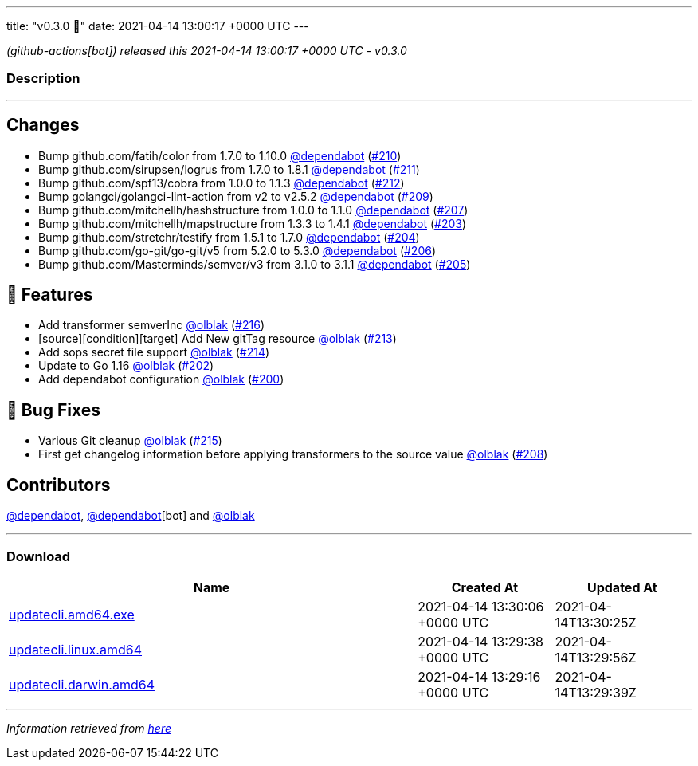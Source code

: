 ---
title: "v0.3.0 🌈"
date: 2021-04-14 13:00:17 +0000 UTC
---

// Disclaimer: this file is generated, do not edit it manually.


__ (github-actions[bot]) released this 2021-04-14 13:00:17 +0000 UTC - v0.3.0__


=== Description

---

++++

<h2>Changes</h2>
<ul>
<li>Bump github.com/fatih/color from 1.7.0 to 1.10.0 <a class="user-mention notranslate" data-hovercard-type="organization" data-hovercard-url="/orgs/dependabot/hovercard" data-octo-click="hovercard-link-click" data-octo-dimensions="link_type:self" href="https://github.com/dependabot">@dependabot</a> (<a class="issue-link js-issue-link" data-error-text="Failed to load title" data-id="850186215" data-permission-text="Title is private" data-url="https://github.com/updatecli/updatecli/issues/210" data-hovercard-type="pull_request" data-hovercard-url="/updatecli/updatecli/pull/210/hovercard" href="https://github.com/updatecli/updatecli/pull/210">#210</a>)</li>
<li>Bump github.com/sirupsen/logrus from 1.7.0 to 1.8.1 <a class="user-mention notranslate" data-hovercard-type="organization" data-hovercard-url="/orgs/dependabot/hovercard" data-octo-click="hovercard-link-click" data-octo-dimensions="link_type:self" href="https://github.com/dependabot">@dependabot</a> (<a class="issue-link js-issue-link" data-error-text="Failed to load title" data-id="850186669" data-permission-text="Title is private" data-url="https://github.com/updatecli/updatecli/issues/211" data-hovercard-type="pull_request" data-hovercard-url="/updatecli/updatecli/pull/211/hovercard" href="https://github.com/updatecli/updatecli/pull/211">#211</a>)</li>
<li>Bump github.com/spf13/cobra from 1.0.0 to 1.1.3 <a class="user-mention notranslate" data-hovercard-type="organization" data-hovercard-url="/orgs/dependabot/hovercard" data-octo-click="hovercard-link-click" data-octo-dimensions="link_type:self" href="https://github.com/dependabot">@dependabot</a> (<a class="issue-link js-issue-link" data-error-text="Failed to load title" data-id="850190240" data-permission-text="Title is private" data-url="https://github.com/updatecli/updatecli/issues/212" data-hovercard-type="pull_request" data-hovercard-url="/updatecli/updatecli/pull/212/hovercard" href="https://github.com/updatecli/updatecli/pull/212">#212</a>)</li>
<li>Bump golangci/golangci-lint-action from v2 to v2.5.2 <a class="user-mention notranslate" data-hovercard-type="organization" data-hovercard-url="/orgs/dependabot/hovercard" data-octo-click="hovercard-link-click" data-octo-dimensions="link_type:self" href="https://github.com/dependabot">@dependabot</a> (<a class="issue-link js-issue-link" data-error-text="Failed to load title" data-id="850178606" data-permission-text="Title is private" data-url="https://github.com/updatecli/updatecli/issues/209" data-hovercard-type="pull_request" data-hovercard-url="/updatecli/updatecli/pull/209/hovercard" href="https://github.com/updatecli/updatecli/pull/209">#209</a>)</li>
<li>Bump github.com/mitchellh/hashstructure from 1.0.0 to 1.1.0 <a class="user-mention notranslate" data-hovercard-type="organization" data-hovercard-url="/orgs/dependabot/hovercard" data-octo-click="hovercard-link-click" data-octo-dimensions="link_type:self" href="https://github.com/dependabot">@dependabot</a> (<a class="issue-link js-issue-link" data-error-text="Failed to load title" data-id="846575434" data-permission-text="Title is private" data-url="https://github.com/updatecli/updatecli/issues/207" data-hovercard-type="pull_request" data-hovercard-url="/updatecli/updatecli/pull/207/hovercard" href="https://github.com/updatecli/updatecli/pull/207">#207</a>)</li>
<li>Bump github.com/mitchellh/mapstructure from 1.3.3 to 1.4.1 <a class="user-mention notranslate" data-hovercard-type="organization" data-hovercard-url="/orgs/dependabot/hovercard" data-octo-click="hovercard-link-click" data-octo-dimensions="link_type:self" href="https://github.com/dependabot">@dependabot</a> (<a class="issue-link js-issue-link" data-error-text="Failed to load title" data-id="846558537" data-permission-text="Title is private" data-url="https://github.com/updatecli/updatecli/issues/203" data-hovercard-type="pull_request" data-hovercard-url="/updatecli/updatecli/pull/203/hovercard" href="https://github.com/updatecli/updatecli/pull/203">#203</a>)</li>
<li>Bump github.com/stretchr/testify from 1.5.1 to 1.7.0 <a class="user-mention notranslate" data-hovercard-type="organization" data-hovercard-url="/orgs/dependabot/hovercard" data-octo-click="hovercard-link-click" data-octo-dimensions="link_type:self" href="https://github.com/dependabot">@dependabot</a> (<a class="issue-link js-issue-link" data-error-text="Failed to load title" data-id="846560735" data-permission-text="Title is private" data-url="https://github.com/updatecli/updatecli/issues/204" data-hovercard-type="pull_request" data-hovercard-url="/updatecli/updatecli/pull/204/hovercard" href="https://github.com/updatecli/updatecli/pull/204">#204</a>)</li>
<li>Bump github.com/go-git/go-git/v5 from 5.2.0 to 5.3.0 <a class="user-mention notranslate" data-hovercard-type="organization" data-hovercard-url="/orgs/dependabot/hovercard" data-octo-click="hovercard-link-click" data-octo-dimensions="link_type:self" href="https://github.com/dependabot">@dependabot</a> (<a class="issue-link js-issue-link" data-error-text="Failed to load title" data-id="846573458" data-permission-text="Title is private" data-url="https://github.com/updatecli/updatecli/issues/206" data-hovercard-type="pull_request" data-hovercard-url="/updatecli/updatecli/pull/206/hovercard" href="https://github.com/updatecli/updatecli/pull/206">#206</a>)</li>
<li>Bump github.com/Masterminds/semver/v3 from 3.1.0 to 3.1.1 <a class="user-mention notranslate" data-hovercard-type="organization" data-hovercard-url="/orgs/dependabot/hovercard" data-octo-click="hovercard-link-click" data-octo-dimensions="link_type:self" href="https://github.com/dependabot">@dependabot</a> (<a class="issue-link js-issue-link" data-error-text="Failed to load title" data-id="846562865" data-permission-text="Title is private" data-url="https://github.com/updatecli/updatecli/issues/205" data-hovercard-type="pull_request" data-hovercard-url="/updatecli/updatecli/pull/205/hovercard" href="https://github.com/updatecli/updatecli/pull/205">#205</a>)</li>
</ul>
<h2>🚀 Features</h2>
<ul>
<li>Add transformer semverInc <a class="user-mention notranslate" data-hovercard-type="user" data-hovercard-url="/users/olblak/hovercard" data-octo-click="hovercard-link-click" data-octo-dimensions="link_type:self" href="https://github.com/olblak">@olblak</a> (<a class="issue-link js-issue-link" data-error-text="Failed to load title" data-id="854820749" data-permission-text="Title is private" data-url="https://github.com/updatecli/updatecli/issues/216" data-hovercard-type="pull_request" data-hovercard-url="/updatecli/updatecli/pull/216/hovercard" href="https://github.com/updatecli/updatecli/pull/216">#216</a>)</li>
<li>[source][condition][target] Add New gitTag resource <a class="user-mention notranslate" data-hovercard-type="user" data-hovercard-url="/users/olblak/hovercard" data-octo-click="hovercard-link-click" data-octo-dimensions="link_type:self" href="https://github.com/olblak">@olblak</a> (<a class="issue-link js-issue-link" data-error-text="Failed to load title" data-id="850251604" data-permission-text="Title is private" data-url="https://github.com/updatecli/updatecli/issues/213" data-hovercard-type="pull_request" data-hovercard-url="/updatecli/updatecli/pull/213/hovercard" href="https://github.com/updatecli/updatecli/pull/213">#213</a>)</li>
<li>Add sops secret file support <a class="user-mention notranslate" data-hovercard-type="user" data-hovercard-url="/users/olblak/hovercard" data-octo-click="hovercard-link-click" data-octo-dimensions="link_type:self" href="https://github.com/olblak">@olblak</a> (<a class="issue-link js-issue-link" data-error-text="Failed to load title" data-id="852733702" data-permission-text="Title is private" data-url="https://github.com/updatecli/updatecli/issues/214" data-hovercard-type="pull_request" data-hovercard-url="/updatecli/updatecli/pull/214/hovercard" href="https://github.com/updatecli/updatecli/pull/214">#214</a>)</li>
<li>Update to Go 1.16 <a class="user-mention notranslate" data-hovercard-type="user" data-hovercard-url="/users/olblak/hovercard" data-octo-click="hovercard-link-click" data-octo-dimensions="link_type:self" href="https://github.com/olblak">@olblak</a> (<a class="issue-link js-issue-link" data-error-text="Failed to load title" data-id="846542326" data-permission-text="Title is private" data-url="https://github.com/updatecli/updatecli/issues/202" data-hovercard-type="pull_request" data-hovercard-url="/updatecli/updatecli/pull/202/hovercard" href="https://github.com/updatecli/updatecli/pull/202">#202</a>)</li>
<li>Add dependabot configuration <a class="user-mention notranslate" data-hovercard-type="user" data-hovercard-url="/users/olblak/hovercard" data-octo-click="hovercard-link-click" data-octo-dimensions="link_type:self" href="https://github.com/olblak">@olblak</a> (<a class="issue-link js-issue-link" data-error-text="Failed to load title" data-id="846493153" data-permission-text="Title is private" data-url="https://github.com/updatecli/updatecli/issues/200" data-hovercard-type="pull_request" data-hovercard-url="/updatecli/updatecli/pull/200/hovercard" href="https://github.com/updatecli/updatecli/pull/200">#200</a>)</li>
</ul>
<h2>🐛 Bug Fixes</h2>
<ul>
<li>Various Git cleanup <a class="user-mention notranslate" data-hovercard-type="user" data-hovercard-url="/users/olblak/hovercard" data-octo-click="hovercard-link-click" data-octo-dimensions="link_type:self" href="https://github.com/olblak">@olblak</a> (<a class="issue-link js-issue-link" data-error-text="Failed to load title" data-id="853550038" data-permission-text="Title is private" data-url="https://github.com/updatecli/updatecli/issues/215" data-hovercard-type="pull_request" data-hovercard-url="/updatecli/updatecli/pull/215/hovercard" href="https://github.com/updatecli/updatecli/pull/215">#215</a>)</li>
<li>First get changelog information before applying transformers to the source value <a class="user-mention notranslate" data-hovercard-type="user" data-hovercard-url="/users/olblak/hovercard" data-octo-click="hovercard-link-click" data-octo-dimensions="link_type:self" href="https://github.com/olblak">@olblak</a> (<a class="issue-link js-issue-link" data-error-text="Failed to load title" data-id="849211799" data-permission-text="Title is private" data-url="https://github.com/updatecli/updatecli/issues/208" data-hovercard-type="pull_request" data-hovercard-url="/updatecli/updatecli/pull/208/hovercard" href="https://github.com/updatecli/updatecli/pull/208">#208</a>)</li>
</ul>
<h2>Contributors</h2>
<p><a class="user-mention notranslate" data-hovercard-type="organization" data-hovercard-url="/orgs/dependabot/hovercard" data-octo-click="hovercard-link-click" data-octo-dimensions="link_type:self" href="https://github.com/dependabot">@dependabot</a>, <a class="user-mention notranslate" data-hovercard-type="organization" data-hovercard-url="/orgs/dependabot/hovercard" data-octo-click="hovercard-link-click" data-octo-dimensions="link_type:self" href="https://github.com/dependabot">@dependabot</a>[bot] and <a class="user-mention notranslate" data-hovercard-type="user" data-hovercard-url="/users/olblak/hovercard" data-octo-click="hovercard-link-click" data-octo-dimensions="link_type:self" href="https://github.com/olblak">@olblak</a></p>

++++

---



=== Download

[cols="3,1,1" options="header" frame="all" grid="rows"]
|===
| Name | Created At | Updated At

| link:https://github.com/updatecli/updatecli/releases/download/v0.3.0/updatecli.amd64.exe[updatecli.amd64.exe] | 2021-04-14 13:30:06 +0000 UTC | 2021-04-14T13:30:25Z

| link:https://github.com/updatecli/updatecli/releases/download/v0.3.0/updatecli.linux.amd64[updatecli.linux.amd64] | 2021-04-14 13:29:38 +0000 UTC | 2021-04-14T13:29:56Z

| link:https://github.com/updatecli/updatecli/releases/download/v0.3.0/updatecli.darwin.amd64[updatecli.darwin.amd64] | 2021-04-14 13:29:16 +0000 UTC | 2021-04-14T13:29:39Z

|===


---

__Information retrieved from link:https://github.com/updatecli/updatecli/releases/tag/v0.3.0[here]__

